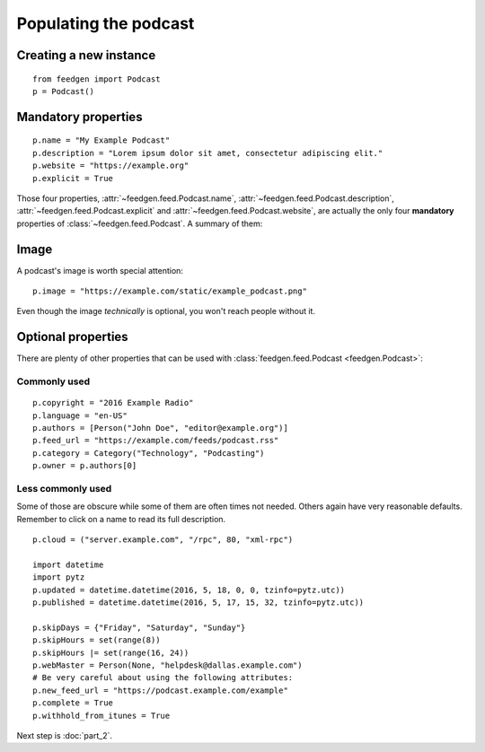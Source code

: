 Populating the podcast
----------------------

Creating a new instance
~~~~~~~~~~~~~~~~~~~~~~~

::

    from feedgen import Podcast
    p = Podcast()

Mandatory properties
~~~~~~~~~~~~~~~~~~~~

::

    p.name = "My Example Podcast"
    p.description = "Lorem ipsum dolor sit amet, consectetur adipiscing elit."
    p.website = "https://example.org"
    p.explicit = True

Those four properties, :attr:`~feedgen.feed.Podcast.name`,
:attr:`~feedgen.feed.Podcast.description`,
:attr:`~feedgen.feed.Podcast.explicit` and
:attr:`~feedgen.feed.Podcast.website`, are actually
the only four **mandatory** properties of
:class:`~feedgen.feed.Podcast`. A summary of them:

.. autosummary::

   ~feedgen.feed.Podcast.name
   ~feedgen.feed.Podcast.description
   ~feedgen.feed.Podcast.website
   ~feedgen.feed.Podcast.explicit

Image
~~~~~

A podcast's image is worth special attention::

    p.image = "https://example.com/static/example_podcast.png"

.. automethod:: feedgen.feed.Podcast.itunes_image
   :noindex:

Even though the image *technically* is optional, you won't reach people without it.

Optional properties
~~~~~~~~~~~~~~~~~~~

There are plenty of other properties that can be used with
:class:`feedgen.feed.Podcast <feedgen.Podcast>`:


Commonly used
^^^^^^^^^^^^^

::

    p.copyright = "2016 Example Radio"
    p.language = "en-US"
    p.authors = [Person("John Doe", "editor@example.org")]
    p.feed_url = "https://example.com/feeds/podcast.rss"
    p.category = Category("Technology", "Podcasting")
    p.owner = p.authors[0]

.. autosummary::

   ~feedgen.feed.Podcast.copyright
   ~feedgen.feed.Podcast.language
   ~feedgen.feed.Podcast.authors
   ~feedgen.feed.Podcast.feed_url
   ~feedgen.feed.Podcast.category
   ~feedgen.feed.Podcast.owner


Less commonly used
^^^^^^^^^^^^^^^^^^

Some of those are obscure while some of them are often times not needed. Others
again have very reasonable defaults. Remember to click on a name to read its
full description.

::

    p.cloud = ("server.example.com", "/rpc", 80, "xml-rpc")

    import datetime
    import pytz
    p.updated = datetime.datetime(2016, 5, 18, 0, 0, tzinfo=pytz.utc))
    p.published = datetime.datetime(2016, 5, 17, 15, 32, tzinfo=pytz.utc))

    p.skipDays = {"Friday", "Saturday", "Sunday"}
    p.skipHours = set(range(8))
    p.skipHours |= set(range(16, 24))
    p.webMaster = Person(None, "helpdesk@dallas.example.com")
    # Be very careful about using the following attributes:
    p.new_feed_url = "https://podcast.example.com/example"
    p.complete = True
    p.withhold_from_itunes = True

.. autosummary::

   ~feedgen.feed.Podcast.cloud
   ~feedgen.feed.Podcast.updated
   ~feedgen.feed.Podcast.published
   ~feedgen.feed.Podcast.skipDays
   ~feedgen.feed.Podcast.skipHours
   ~feedgen.feed.Podcast.webMaster
   ~feedgen.feed.Podcast.new_feed_url
   ~feedgen.feed.Podcast.complete
   ~feedgen.feed.Podcast.withhold_from_itunes


Next step is :doc:`part_2`.
